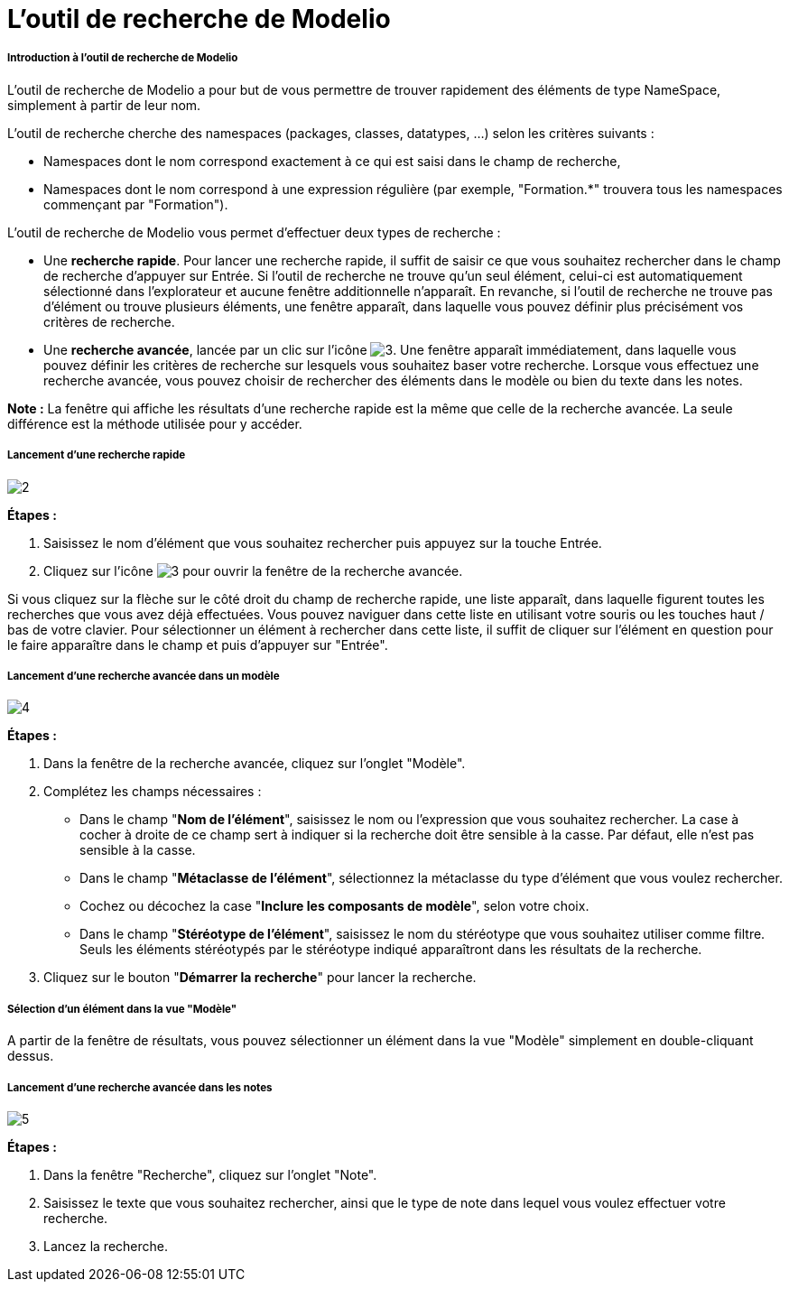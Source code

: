 // Disable all captions for figures.
:!figure-caption:
// Path to the stylesheet files
:stylesdir: .

= L'outil de recherche de Modelio

[[Introduction-à-loutil-de-recherche-de-Modelio]]

[[introduction-à-loutil-de-recherche-de-modelio]]
===== Introduction à l'outil de recherche de Modelio

L'outil de recherche de Modelio a pour but de vous permettre de trouver rapidement des éléments de type NameSpace, simplement à partir de leur nom.

L'outil de recherche cherche des namespaces (packages, classes, datatypes, ...) selon les critères suivants :

* Namespaces dont le nom correspond exactement à ce qui est saisi dans le champ de recherche,
* Namespaces dont le nom correspond à une expression régulière (par exemple, "Formation.*" trouvera tous les namespaces commençant par "Formation").

L'outil de recherche de Modelio vous permet d'effectuer deux types de recherche :

* Une *recherche rapide*. Pour lancer une recherche rapide, il suffit de saisir ce que vous souhaitez rechercher dans le champ de recherche d'appuyer sur Entrée. Si l'outil de recherche ne trouve qu'un seul élément, celui-ci est automatiquement sélectionné dans l'explorateur et aucune fenêtre additionnelle n'apparaît. En revanche, si l'outil de recherche ne trouve pas d'élément ou trouve plusieurs éléments, une fenêtre apparaît, dans laquelle vous pouvez définir plus précisément vos critères de recherche.
* Une *recherche avancée*, lancée par un clic sur l'icône image:images/Modeler-_modeler_handy_tools_advanced_search_AdvancedSearchIcon.png[3]. Une fenêtre apparaît immédiatement, dans laquelle vous pouvez définir les critères de recherche sur lesquels vous souhaitez baser votre recherche. Lorsque vous effectuez une recherche avancée, vous pouvez choisir de rechercher des éléments dans le modèle ou bien du texte dans les notes.

*Note :* La fenêtre qui affiche les résultats d'une recherche rapide est la même que celle de la recherche avancée. La seule différence est la méthode utilisée pour y accéder.

[[Lancement-dune-recherche-rapide]]

[[lancement-dune-recherche-rapide]]
===== Lancement d'une recherche rapide

image::images/Modeler-_modeler_handy_tools_advanced_search_FastSearch-fr.png[2]

*Étapes :*

1.  Saisissez le nom d'élément que vous souhaitez rechercher puis appuyez sur la touche Entrée.
2.  Cliquez sur l'icône image:images/Modeler-_modeler_handy_tools_advanced_search_AdvancedSearchIcon.png[3] pour ouvrir la fenêtre de la recherche avancée.

Si vous cliquez sur la flèche sur le côté droit du champ de recherche rapide, une liste apparaît, dans laquelle figurent toutes les recherches que vous avez déjà effectuées. Vous pouvez naviguer dans cette liste en utilisant votre souris ou les touches haut / bas de votre clavier. Pour sélectionner un élément à rechercher dans cette liste, il suffit de cliquer sur l'élément en question pour le faire apparaître dans le champ et puis d'appuyer sur "Entrée".

[[Lancement-dune-recherche-avancée-dans-un-modèle]]

[[lancement-dune-recherche-avancée-dans-un-modèle]]
===== Lancement d'une recherche avancée dans un modèle

image::images/Modeler-_modeler_handy_tools_advanced_search_ModelSearch-fr.png[4]

*Étapes :*

1.  Dans la fenêtre de la recherche avancée, cliquez sur l'onglet "Modèle".
2.  Complétez les champs nécessaires :
* Dans le champ "*Nom de l'élément*", saisissez le nom ou l'expression que vous souhaitez rechercher. La case à cocher à droite de ce champ sert à indiquer si la recherche doit être sensible à la casse. Par défaut, elle n'est pas sensible à la casse.
* Dans le champ "*Métaclasse de l'élément*", sélectionnez la métaclasse du type d'élément que vous voulez rechercher.
* Cochez ou décochez la case "*Inclure les composants de modèle*", selon votre choix.
* Dans le champ "*Stéréotype de l'élément*", saisissez le nom du stéréotype que vous souhaitez utiliser comme filtre. Seuls les éléments stéréotypés par le stéréotype indiqué apparaîtront dans les résultats de la recherche.
3.  Cliquez sur le bouton "*Démarrer la recherche*" pour lancer la recherche.

[[Sélection-dun-élément-dans-la-vue-ldquoModèlerdquo]]

[[sélection-dun-élément-dans-la-vue-modèle]]
===== Sélection d'un élément dans la vue "Modèle"

A partir de la fenêtre de résultats, vous pouvez sélectionner un élément dans la vue "Modèle" simplement en double-cliquant dessus.

[[Lancement-dune-recherche-avancée-dans-les-notes]]

[[lancement-dune-recherche-avancée-dans-les-notes]]
===== Lancement d'une recherche avancée dans les notes

image::images/Modeler-_modeler_handy_tools_advanced_search_NoteSearch-fr.png[5]

*Étapes :*

1.  Dans la fenêtre "Recherche", cliquez sur l'onglet "Note".
2.  Saisissez le texte que vous souhaitez rechercher, ainsi que le type de note dans lequel vous voulez effectuer votre recherche.
3.  Lancez la recherche.


